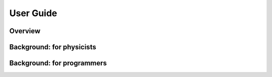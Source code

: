 User Guide
===========

Overview
---------




Background: for physicists
---------------------------





Background: for programmers
----------------------------